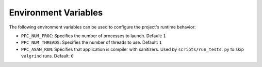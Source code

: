Environment Variables
=====================

The following environment variables can be used to configure the project's runtime behavior:

- ``PPC_NUM_PROC``: Specifies the number of processes to launch.
  Default: ``1``

- ``PPC_NUM_THREADS``: Specifies the number of threads to use.
  Default: ``1``

- ``PPC_ASAN_RUN``: Specifies that application is compiler with sanitizers. Used by ``scripts/run_tests.py`` to skip ``valgrind`` runs.
  Default: ``0``
